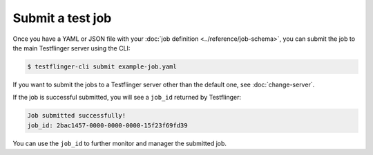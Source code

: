Submit a test job
===================

Once you have a YAML or JSON file with your :doc:`job definition <../reference/job-schema>`, you can submit the job to the main Testflinger server using the CLI:

.. code-block:: shell

  $ testflinger-cli submit example-job.yaml


If you want to submit the jobs to a Testflinger server other than the default one, see :doc:`change-server`.

If the job is successful submitted, you will see a ``job_id`` returned by Testflinger:

.. code-block:: shell

  Job submitted successfully!
  job_id: 2bac1457-0000-0000-0000-15f23f69fd39


You can use the ``job_id`` to further monitor and manager the submitted job.
